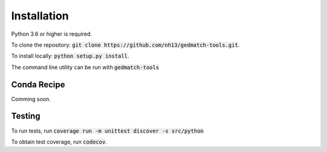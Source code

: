 ============
Installation
============

Python 3.6 or higher is required.

To clone the repository: :code:`git clone https://github.com/nh13/gedmatch-tools.git`.

To install locally: :code:`python setup.py install`.

The command line utility can be run with :code:`gedmatch-tools`

Conda Recipe
============

Comming soon.

Testing
=======

To run tests, run :code:`coverage run -m unittest discover -s src/python`

To obtain test coverage, run :code:`codecov`.

